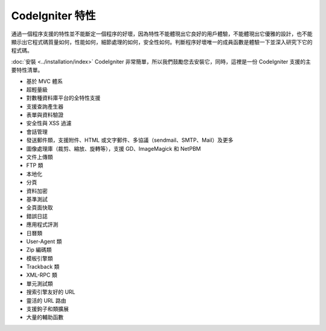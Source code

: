 ####################
CodeIgniter 特性
####################

通過一個程序支援的特性並不能斷定一個程序的好壞，因為特性不能體現出它良好的用戶體驗，不能體現出它優雅的設計，也不能顯示出它程式碼質量如何，性能如何，細節處理的如何，安全性如何。判斷程序好壞唯一的成員函數是體驗一下並深入研究下它的程式碼。

:doc:`安裝 <../installation/index>` CodeIgniter 非常簡單，所以我們鼓勵您去安裝它，同時，這裡是一份 CodeIgniter 支援的主要特性清單。

-  基於 MVC 體系
-  超輕量級
-  對數種資料庫平台的全特性支援
-  支援查詢產生器
-  表單與資料驗證
-  安全性與 XSS 過濾
-  會話管理
-  發送郵件類，支援附件、HTML 或文字郵件、多協議（sendmail、SMTP、Mail）及更多
-  圖像處理庫（裁剪、縮放、旋轉等），支援 GD、ImageMagick 和 NetPBM
-  文件上傳類
-  FTP 類
-  本地化
-  分頁
-  資料加密
-  基準測試
-  全頁面快取
-  錯誤日誌
-  應用程式評測
-  日曆類
-  User-Agent 類
-  Zip 編碼類
-  模板引擎類
-  Trackback 類
-  XML-RPC 類
-  單元測試類
-  搜索引擎友好的 URL
-  靈活的 URL 路由
-  支援鉤子和類擴展
-  大量的輔助函數

